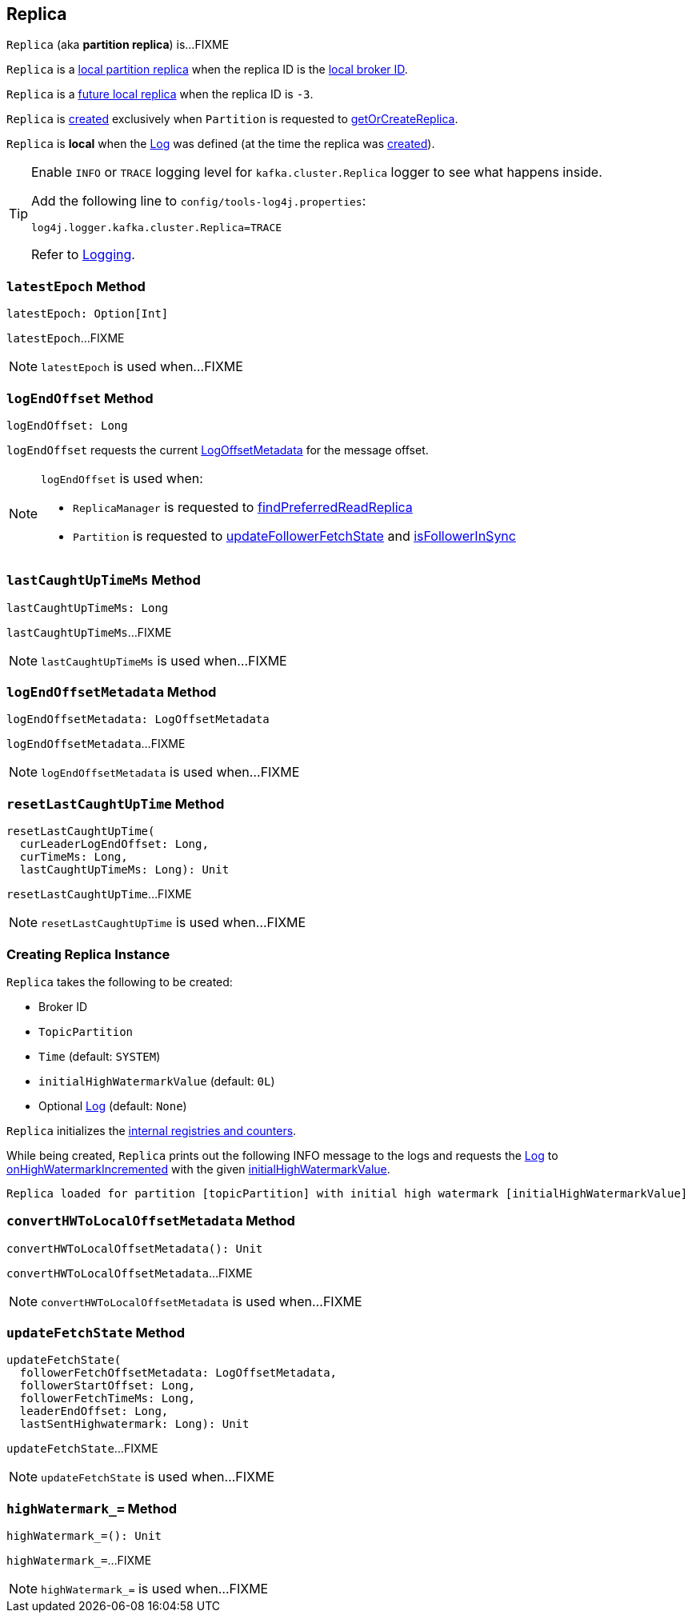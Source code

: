 == [[Replica]] Replica

`Replica` (aka *partition replica*) is...FIXME

`Replica` is a <<kafka-cluster-Partition.adoc#localReplica, local partition replica>> when the replica ID is the <<kafka-cluster-Partition.adoc#localBrokerId, local broker ID>>.

`Replica` is a <<kafka-cluster-Partition.adoc#futureLocalReplica, future local replica>> when the replica ID is `-3`.

`Replica` is <<creating-instance, created>> exclusively when `Partition` is requested to <<kafka-cluster-Partition.adoc#getOrCreateReplica, getOrCreateReplica>>.

[[isLocal]]
`Replica` is *local* when the <<log, Log>> was defined (at the time the replica was <<creating-instance, created>>).

[[logging]]
[TIP]
====
Enable `INFO` or `TRACE` logging level for `kafka.cluster.Replica` logger to see what happens inside.

Add the following line to `config/tools-log4j.properties`:

```
log4j.logger.kafka.cluster.Replica=TRACE
```

Refer to <<kafka-logging.adoc#, Logging>>.
====

=== [[latestEpoch]] `latestEpoch` Method

[source, scala]
----
latestEpoch: Option[Int]
----

`latestEpoch`...FIXME

NOTE: `latestEpoch` is used when...FIXME

=== [[logEndOffset]] `logEndOffset` Method

[source, scala]
----
logEndOffset: Long
----

`logEndOffset` requests the current <<logEndOffsetMetadata, LogOffsetMetadata>> for the message offset.

[NOTE]
====
`logEndOffset` is used when:

* `ReplicaManager` is requested to link:kafka-server-ReplicaManager.adoc#findPreferredReadReplica[findPreferredReadReplica]

* `Partition` is requested to link:kafka-cluster-Partition.adoc#updateFollowerFetchState[updateFollowerFetchState] and link:kafka-cluster-Partition.adoc#isFollowerInSync[isFollowerInSync]
====

=== [[lastCaughtUpTimeMs]] `lastCaughtUpTimeMs` Method

[source, scala]
----
lastCaughtUpTimeMs: Long
----

`lastCaughtUpTimeMs`...FIXME

NOTE: `lastCaughtUpTimeMs` is used when...FIXME

=== [[logEndOffsetMetadata]] `logEndOffsetMetadata` Method

[source, scala]
----
logEndOffsetMetadata: LogOffsetMetadata
----

`logEndOffsetMetadata`...FIXME

NOTE: `logEndOffsetMetadata` is used when...FIXME

=== [[resetLastCaughtUpTime]] `resetLastCaughtUpTime` Method

[source, scala]
----
resetLastCaughtUpTime(
  curLeaderLogEndOffset: Long,
  curTimeMs: Long,
  lastCaughtUpTimeMs: Long): Unit
----

`resetLastCaughtUpTime`...FIXME

NOTE: `resetLastCaughtUpTime` is used when...FIXME

=== [[creating-instance]] Creating Replica Instance

`Replica` takes the following to be created:

* [[brokerId]] Broker ID
* [[topicPartition]] `TopicPartition`
* [[time]] `Time` (default: `SYSTEM`)
* [[initialHighWatermarkValue]] `initialHighWatermarkValue` (default: `0L`)
* [[log]] Optional <<kafka-log-Log.adoc#, Log>> (default: `None`)

`Replica` initializes the <<internal-registries, internal registries and counters>>.

While being created, `Replica` prints out the following INFO message to the logs and requests the <<log, Log>> to <<kafka-log-Log.adoc#onHighWatermarkIncremented, onHighWatermarkIncremented>> with the given <<initialHighWatermarkValue, initialHighWatermarkValue>>.

```
Replica loaded for partition [topicPartition] with initial high watermark [initialHighWatermarkValue]
```

=== [[convertHWToLocalOffsetMetadata]] `convertHWToLocalOffsetMetadata` Method

[source, scala]
----
convertHWToLocalOffsetMetadata(): Unit
----

`convertHWToLocalOffsetMetadata`...FIXME

NOTE: `convertHWToLocalOffsetMetadata` is used when...FIXME

=== [[updateFetchState]] `updateFetchState` Method

[source, scala]
----
updateFetchState(
  followerFetchOffsetMetadata: LogOffsetMetadata,
  followerStartOffset: Long,
  followerFetchTimeMs: Long,
  leaderEndOffset: Long,
  lastSentHighwatermark: Long): Unit
----

`updateFetchState`...FIXME

NOTE: `updateFetchState` is used when...FIXME

=== [[highWatermark_]] `highWatermark_=` Method

[source, scala]
----
highWatermark_=(): Unit
----

`highWatermark_=`...FIXME

NOTE: `highWatermark_=` is used when...FIXME
